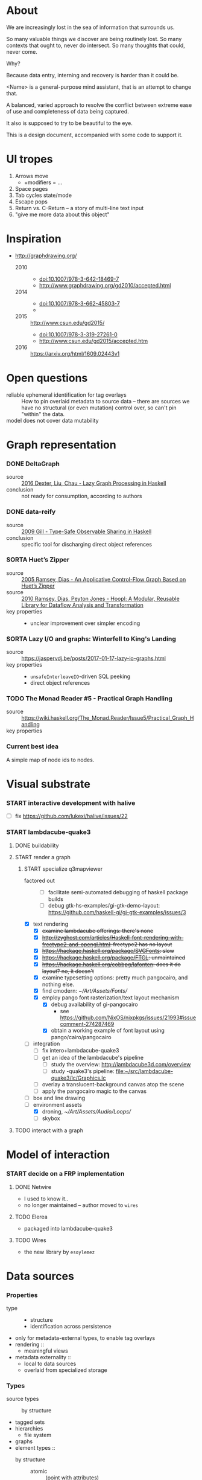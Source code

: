 #+startup: hidestars odd
#+TODO: TODO(t) START(s) CODE(c) | SORTA(y) DONE(d) UPSTREAM(u)

* About

  We are increasingly lost in the sea of information that surrounds us.

  So many valuable things we discover are being routinely lost.
  So many contexts that ought to, never do intersect.
  So many thoughts that could, never come.

  Why?

  Because data entry, interning and recovery is harder than it could be.

  <Name> is a general-purpose mind assistant, that is an attempt to change that.

  A balanced, varied approach to resolve the conflict between extreme ease of use
  and completeness of data being captured.

  It also is supposed to try to be beautiful to the eye.

  This is a design document, accompanied with some code to support it.

* UI tropes

  1. Arrows move
     - +modifiers = ...
  2. Space pages
  3. Tab cycles state/mode
  4. Escape pops
  5. Return vs. C-Return -- a story of multi-line text input
  6. "give me more data about this object"

* Inspiration

  - http://graphdrawing.org/
    - 2010 ::
      - doi:10.1007/978-3-642-18469-7
      - http://www.graphdrawing.org/gd2010/accepted.html
    - 2014 ::
      - doi:10.1007/978-3-662-45803-7
      -
    - 2015 :: http://www.csun.edu/gd2015/
      - doi:10.1007/978-3-319-27261-0
      - http://www.csun.edu/gd2015/accepted.htm
    - 2016 :: https://arxiv.org/html/1609.02443v1

* Open questions

  - reliable ephemeral identification for tag overlays ::
       How to pin overlaid metadata to source data -- there are sources we have no
       structural (or even mutation) control over, so can't pin "within" the data.
  - model does not cover data mutability :: 

* Graph representation
*** DONE DeltaGraph

    - source :: [[http://cs.binghamton.edu/~pdexter1/icfp-haskell2016-paper22.pdf][2016 Dexter, Liu, Chau - Lazy Graph Processing in Haskell]]
    - conclusion :: not ready for consumption, according to authors

*** DONE data-reify

    - source :: [[http://www.ittc.ku.edu/~andygill/papers/reifyGraph.pdf][2009 Gill - Type-Safe Observable Sharing in Haskell]]
    - conclusion :: specific tool for discharging direct object references

*** SORTA Huet’s Zipper

    - source :: [[http://www.cs.tufts.edu/~nr/pubs/zipcfg.pdf][2005 Ramsey, Dias - An Applicative Control-Flow Graph Based on Huet’s Zipper]]
    - source :: [[http://www.cs.tufts.edu/~nr/pubs/hoopl10.pdf][2010 Ramsey, Dias, Peyton Jones - Hoopl: A Modular, Reusable Library for Dataflow Analysis and Transformation]]
    - key properties ::
      - unclear improvement over simpler encoding

*** SORTA Lazy I/O and graphs: Winterfell to King's Landing

    - source :: https://jaspervdj.be/posts/2017-01-17-lazy-io-graphs.html
    - key properties ::
      - =unsafeInterleaveIO=-driven SQL peeking
      - direct object references

*** TODO The Monad Reader #5 - Practical Graph Handling

    - source :: https://wiki.haskell.org/The_Monad.Reader/Issue5/Practical_Graph_Handling
    - key properties ::

*** Current best idea

    A simple map of node ids to nodes.

* Visual substrate
*** START interactive development with halive
    - [ ] fix https://github.com/lukexi/halive/issues/22
*** START lambdacube-quake3
***** DONE buildability
***** START render a graph
******* START specialize q3mapviewer
        - factored out ::
          - [ ] facilitate semi-automated debugging of haskell package builds
          - [ ] debug gtk-hs-examples/gi-gtk-demo-layout: https://github.com/haskell-gi/gi-gtk-examples/issues/3
        - [X] text rendering
          - [X] +examine lambdacube offerings: there's none+
          - [X] +http://zyghost.com/articles/Haskell-font-rendering-with-freetype2-and-opengl.html: freetype2 has no layout+
          - [X] +https://hackage.haskell.org/package/SVGFonts: slow+
          - [X] +https://hackage.haskell.org/package/FTGL: unmaintained+
          - [X] +https://hackage.haskell.org/cobbpg/lafonten: does it do layout? no, it doesn't+
          - [X] examine typesetting options: pretty much pangocairo, and nothing else.
          - [X] find cmodern: [[~/Art/Assets/Fonts/]]
          - [X] employ pango font rasterization/text layout mechanism
            - [X] debug availability of gi-pangocairo
              - see https://github.com/NixOS/nixpkgs/issues/21993#issuecomment-274287469
            - [X] obtain a working example of font layout using pango/cairo/pangocairo
        - [ ] integration
          - [ ] fix intero+lambdacube-quake3
          - [ ] get an idea of the lambdacube's pipeline
            - [ ] study the overview: [[http://lambdacube3d.com/overview]]
            - [ ] study -quake3's pipeline: [[file:~/src/lambdacube-quake3/lc/Graphics.lc]]
          - [ ] overlay a translucent-background canvas atop the scene
          - [ ] apply the pangocairo magic to the canvas
        - [ ] box and line drawing
        - [-] environment assets
          - [X] droning, [[~/Art/Assets/Audio/Loops/]]
          - [ ] skybox
***** TODO interact with a graph
* Model of interaction
*** START decide on a FRP implementation
***** DONE Netwire

      - I used to know it..
      - no longer maintained -- author moved to =wires=

***** TODO Elerea

      - packaged into lambdacube-quake3

***** TODO Wires

      - the new library by =esoylemez=

* Data sources
*** Properties

    - type ::
      - structure
      - identification across persistence
	- only for metadata-external types, to enable tag overlays
    - rendering ::
      - meaningful views
    - metadata externality ::
      - local to data sources
      - overlaid from specialized storage

*** Types

    - source types ::
      - by structure ::
	- tagged sets
	- hierarchies
	  - file system
	- graphs
    - element types ::
      - by structure ::
        - atomic :: (point with attributes)
          - meta
          - pdf
          - media
        - complex ::
          - outlines
            - org
          - graph files
            - graphml
              - yEd graphml: find definition for https://github.com/tuura/pangraph/issues/7#issuecomment-273645083
            - vue

* Visualisable qualities

  - Exhaustivity ::
    - Explicit "unknown" remaining
  - Variant-ness ::
    - Simultaneous
    - Per-choice filtering
  - Progression ::
  - Person-zoning ::
  - Distinctions ::
    - Decomposition vs. dependency

* (To be) Displayable structures

  - Graphs ::
    - Views ::
      - Z-axis ::
        - Classic side view ::
             Needs root detection, for automatic layout.
      - Arrow-aligned ::
        - Weighted partitioning ::

  - Dags ::
    - Views ::
      - Z-axis :: inherited from Graphs
      - Y-axis :: inherited from Graphs
      - Treeview, list entries, with duplication ::
      - Treeview, icon grid, with duplication ::
      - Treeview, space partitioning, ala Lamdu, with duplication ::
    - Subsetting ::
      - Viewport ::
                   Arrow walker -- for nodes.
                   Iterative refinement -- subsetting and context narrowing.
                   Some kind of a shortcut-based jump language.
                   Bookmarks.
      - Ellipsis ::
                   Zoomable: "everything else in this direction"
                   What cases need it, given a proper Viewport subsetter?

  - Sets ::
    - Views ::
      - Carousel ::
      - Grid ::
      - List ::
    - Subsetting ::
      - Viewport ::
                   Iterative refinement makes it useful.
                   Arrow walker -- for refinement elements and for.

      - Summary  ::
                   Extracting and exposing set structure.
      - Ellipsis ::
                   Logic summary or an explicit summary.

* Scene composition
*** Phases, quick overview

    - Select                             :: filter stores through =Selector=, yield =Selection=
    - Choose presenting engine           :: emphasize user agency, deemphasize static rules like defaulting
      - context?
    - Visibility constraint computation  :: engine decides on how much can be shown
    - Viewport positioning               :: engine decides how to place the view around focus
    - Viewport culling                   :: engine decides on what elements fit into the chosen view
    - Layout                             :: obtain what is already covered, cover what isn't, compose;  compute scene modifiers
    - Render                             :: ...

*** Functions, quick overview

    - select         :: Structure struc ⇒      Source → Selector struc → Selection struc
    - compute_cull   :: Presenter struc eng ⇒  eng → (Granularity, MinSize) → Cull eng
    - place_viewport :: Presenter struc eng ⇒  eng → Selection struc → Focus struc → Cull eng → Viewport eng
    - cull_selection :: Presenter struc eng ⇒  eng → Selection struc → ViewArgs → Viewport eng → (View struc, Boundary eng
    - layout         :: Presenter struc eng ⇒  eng → (View struc, Boundary eng) → (Layout eng, Ephemeral eng)
    - render         :: RenderContext ren ⇒    ren → (View struc, Boundary eng) → (Layout eng, Ephemeral eng) → IO ()
    - interact       :: InputSys is ⇒          is → (View struc, Boundary eng) → Affective → Affective

*** Phases

    - Select :: Source → Selector → Selection
      - What :: select from Source
      - =Selections= split into the following categories, by structure:
        - General graph
        - DAG (directed acyclic graph)
        - Set -- with customisable ordering
          - XXX: ordering not factored in
      - Design considerations ::
        - XXX: live-updating selections
          - just carry update frequency for re-selection? (DONE)
          - any kind of policy that would be more.. reactive?
        - XXX: partial selections?
          - what for?
            - for hopelessly large data sets we can limit
              - but a dumb cutoff isn't useful
              - so, a smart, movable cutoff is needed
        - does it make sense for a selector to be non-specific about what it returns?
          - hard to say just yet, we need experience as guide

    - Presenter choice :: Selection → PresPref → Presenter
      - =PresPref= picks a specific =Presenter=, compatible with the current
        =Selection= structure:
        - defaults to last used
        - size limits for non-partial-capable engines?
        - can be cycled through by a shortcut
      - Engines:
        - Graph, dag, tree:
          - =SideGraph=: graph from aside
          - =DownGraph=: graph, arrow aligned weighted partitioning
        - Dag (duplicates-encoded), tree:
          - =DagList=, list entries
          - =DagGrid=, icon grid
          - =DagSpace=, space partitioning, ala /Lamdu/
        - Set:
          - =Carousel=
          - =Grid=
          - =List=
      - Summing up, *fundamentally* we want:
        1. type classes for individual LEs, because it allows for a
           seriously neat organisation of code
        2. multiple LEs associated with a structure, because that's how
           the problem domain looks
        3. #1 gives that there isn't a monotype for a LE

    - Visibility constraints computation :: Presenter → (Granularity, MinSize) → Cull
      - disconnected from specific elements -- deals with UI constraints projected onto a
        specific layout engine:
        - for SideGraph and SideDag -- no idea, let practice guide us..
        - for space partitioning it's trivial -- granularity says it all
        - for a Grid and DagGrid -- how many rows and columns
        - for a List -- how many rows
      - updated only rarely -- when the user changes the visualisation parameters

    - Viewport positioning :: Presenter → Selection → Focus → Cull → Viewport
      - How do we position a viewport?
        - If we don't have a focus, then it wouldn't make sense to have a viewport
          - Pick a "first" element (maybeHead $ fromList set, e.g.)
        - If we don't have a viewport, generate one containing the focus
        - if we do have a viewport, and the focus is inside -- choice is upon the engine
        - if we the focus is outside, shift the viewport -- how exactly is upon the engine
      - The above exposes following questions:
        - what does "inside a viewport" mean?
        - how can we generate a viewport that is guaranteed to contain a focus?
      - The answer seems to have the shape of a structure-specific visibility
        constraint specifier -- a =Cull=.

    - Viewport culling :: Presenter → Selection → (Granularity, MinSize) → Viewport → (View, Boundary)
      - XXX: what's the story about half-visible objects?
        - select all intersecting, render more than what is showable?
      - XXX: what's the story about avoidable layout recomputation?
        - *key question*: is it bad?  In case of SideGraph, which *is* about
                          total representation, it's very very bad.
        - *caseanalysis* cacheable total-cost    can-partial partial-composable
          - SideGraph:    yes       very hard     no(?)       no(?)
          - DownGraph:    no        medium-small  yes         yes
          - DagList:      yes       small         yes         yes
          - DagGrid:      yes       medium-small  yes         yes
          - DagSpace:     yes       very hard     yes         yes
          - Carousel:     no        easy          no          no
          - Grid:         yes       easy          yes         yes
          - List:         yes       easy          yes         yes
        - *option*: compute base layout, then viewportcull and localise from base
          - for huge selections this produces unnecessary computation
        - *option*: go with partials and compose them, whenever possible
          - if so, layout needs to be:
            - restartable at arbitrary point
            - splittable and composable
        - *option*: lazy evaluation?
        - NOTE: all obvious caching solutions seem to rely on *Ord*
      - =Granularity= determines, for tree layouts, the maximum depth of
        subdivision, after which abbreviation is engaged
      - =MinSize= limits the minimum element size
      - =Viewport= is specific to =Presenter=:
        - SideGraph: layout-global position
        - DownGraph: subroot node
        - DagList:   row offset
        - DagGrid:   row offset
        - DagSpace:  vertical offset (it's possible, because it's weighted space partitioning, but...?)
        - Carousel:  current selection
        - Grid:      row offset
        - List:      row offset
      - =View= is direct elements from =Selection=
      - =Boundary= is anchor points to the parts of =Selection= that fall outside the =Viewport=

    - Layout :: Presenter → (View, Boundary) → (Layout, Ephemerals)
      - XXX: =Positions= what are they?
        - scene-specific structure and interpretation?
        - if not, global or screenspace?
        - pixel-based, or [0.0..1.0]?
      - =Ephemerals= are inherently non-persistent, layout-specific things like:
        - element focus visulalisation state:
          - scale change, to indicate foreground/background

    - Change summary ::
      - What effect did the last =Selector= change have?  Not always obvious.

    - Render :: RenderContext → (View, Boundary) → (Layout, Ephemerals) → IO ()

    - Interaction :: Inputs → (View, Boundary) → Focus → (Granularity, MinSize) → Selector → PresPref → (Modifiers, Focus, (Granularity, MinSize), Selector, PresPref)

* emacs options

;; Local Variables:
;; eval: (setf indent-tabs-mode nil org-todo-keyword-faces '(("TODO" . "#6c71c4") ("START" . "#2aa198") ("CODE" . "#6c71c4") ("SORTA" . "#268bd2") ("DONE" . "#073642") ("UPSTREAM" . "#268bd2")))
;; End:
